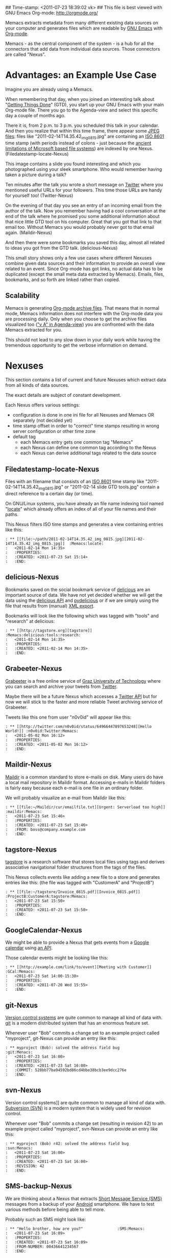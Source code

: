 ## Time-stamp: <2011-07-23 18:39:02 vk>
## This file is best viewed with GNU Emacs Org-mode: http://orgmode.org/

Memacs extracts metadata from many different existing data sources on
your computer and generates files which are readable by [[http://en.wikipedia.org/wiki/Emacs][GNU Emacs]] with
[[http://orgmode.org][Org-mode]].

Memacs - as the central component of the system - is a hub for all the
connectors that add data from individual data sources. Those connectors
are called "Nexus".

* Advantages: an Example Use Case

Imagine you are already using a Memacs.

When remembering that day, when you joined an interesting talk about
"[[http://en.wikipedia.org/wiki/Getting_Things_Done][Getting Things Done]]" (GTD), you start up your GNU Emacs with your main
Org-mode file. There you go to the Agenda-view and select this
specific day a couple of months ago.

There it is, from 2 p.m. to 3 p.m. you scheduled this talk in your
calendar. And then you realize that within this time frame, there
appear some [[http://en.wikipedia.org/wiki/Jpeg][JPEG files]]: files like "2011-02-14T14.35.42_img_0815.jpg"
are containing an [[http://www.cl.cam.ac.uk/~mgk25/iso-time.html][ISO 8601]] time stamp (with periods instead of
colons - just because the [[http://msdn.microsoft.com/en-us/library/aa365247(v%3Dvs.85).aspx#naming_conventions][ancient limitations of Microsoft based file
systems]]) are indexed by one Nexus. (Filedatestamp-locate-Nexus)

This image contains a slide you found interesting and which you
photographed using your sleek smartphone. Who would remember having
taken a picture during a talk?

Ten minutes after the talk you wrote a short message on [[http://Titter.com][Twitter]] where
you mentioned useful URLs for your followers. This time those URLs are
handy for yourself too! (Twitter-Nexus)

On the evening of that day you see an entry of an incoming email from
the author of the talk. Now you remember having had a cool
conversation at the end of the talk where he promised you some
additional information about that nice little GTD tool on his
computer. Great that you got that link to that email too. Without
Memacs you would probably never got to that email
again. (Maildir-Nexus)

And then there were some bookmarks you saved this day, almost all
related to ideas you got from the GTD talk. (delicious-Nexus)

This small story shows only a few use cases where different Nexuses
combine given data sources and their information to provide an overall
view related to an event. Since Org-mode has got links, no actual data
has to be duplicated (except the small meta data extracted by
Memacs). Emails, files, bookmarks, and so forth are linked rather than
copied.

** Scalability

Memacs is generating [[http://orgmode.org/org.html#Archiving][Org-mode archive files]]. That means that in normal
mode, Memacs information does not interfere with the Org-mode data you
are processing daily. Only when you choose to get the archive files
visualized too ([[http://orgmode.org/org.html#Agenda-commands]["v A" in Agenda-view]]) you are confronted with the data
Memacs extracted for you.

This should not lead to any slow down in your daily work while having
the tremendous opportunity to get the verbose information on demand.

* Nexuses

This section contains a list of current and future Nexuses which
extract data from all kinds of data sources.

The exact details are subject of constant development.

Each Nexus offers various settings:
- configuration is done in one ini file for all Nexuses and Memacs OR
  separately (not decided yet)
- time stamp offset in order to "correct" time stamps resulting in
  wrong server configuration or other time zone
- default tag
  - each Memacs entry gets one common tag "Memacs"
  - each Nexus can define one common tag according to the Nexus
  - each Nexus can derive additional tags related to the data source

** Filedatestamp-locate-Nexus

Files with an filename that consists of an [[http://www.cl.cam.ac.uk/~mgk25/iso-time.html][ISO 8601]] time stamp like
"2011-02-14T14.35.42_img_0815.jpg" or "2011-02-14 slide GTD tools.jpg"
contain a direct reference to a certain day (or time).

On GNU/Linux systems, you have already an file name indexing tool
named "[[http://en.wikipedia.org/wiki/Locate_(Unix)][locate]]" which already offers an index of all of your file names
and their paths.

This Nexus filters ISO time stamps and generates a view containing
entries like this:
#+begin_example
: ** [[file:~/path/2011-02-14T14.35.42_img_0815.jpg][2011-02-14T14.35.42_img_0815.jpg]]  :Memacs:locate:
:   <2011-02-14 Mon 14:35>
:   :PROPERTIES:
:   :CREATED: <2011-07-23 Sat 15:14>
:   :END:
#+end_example

** delicious-Nexus

Bookmarks saved on the social bookmark service of [[http://delicious.com][delicious]] are an
important source of data. We have not yet decided whether we will
get the data using the [[http://www.delicious.com/help/api][delicious API]] and [[http://code.google.com/p/pydelicious/][pydelicious]] or if we are
simply using the file that results from (manual) [[https://secure.delicious.com/settings/bookmarks/export][XML export]].

Bookmarks will look like the following which was tagged with "tools"
and "research" at delicious:
#+begin_example
: ** [[http://tagstore.org][tagstore]]           :Memacs:delicious:tools:research:
:   <2011-02-14 Mon 14:35>
:   :PROPERTIES:
:   :CREATED: <2011-02-14 Mon 14:35>
:   :END:
#+end_example

** Grabeeter-Nexus

[[http://grabeeter.tugraz.at/][Grabeeter]] is a free online service of [[http://www.TU-Graz.at][Graz University of Technology]]
where you can search and archive your tweets from [[http://Twitter.com][Twitter]].

Maybe there will be a future Nexus which accesses a [[http://andrewprice.me.uk/projects/twyt/][Twitter API]]
but for now we will stick to the faster and more reliable Tweet
archiving service of Grabeeter.

Tweets like this one from user "n0v0id" will appear like this:
#+begin_example
: ** [[http://twitter.com/n0v0id/status/64966447897653248][Hello World!]] :n0v0id:Twitter:Memacs:
:   <2011-05-02 Mon 16:12>
:   :PROPERTIES:
:   :CREATED: <2011-05-02 Mon 16:12>
:   :END:
#+end_example

** Maildir-Nexus

[[http://en.wikipedia.org/wiki/Maildir][Maildir]] is a common standard to store e-mails on disk. Many users do
have a local mail repository in Maildir format. Accessing e-mails in
Maildir folders is fairly easy because each e-mail is one file in an
ordinary folder.


We will probably visualize an e-mail from Maildir like this:
#+begin_example
: ** [[file:~/Maildir/cur/emailfile.txt][Urgent: Serverload too high]]   :maildir:Memacs:
:   <2011-07-23 Sat 15:46>
:   :PROPERTIES:
:   :CREATED: <2011-07-23 Sat 15:46>
:   :FROM: boss@company.example.com
:   :END:
#+end_example

** tagstore-Nexus

[[http://tagstore.org][tagstore]] is a research software that stores local files using tags and
derives associative navigational folder structures from the tags of
the files.

This Nexus collects events like adding a new file to a store and
generates entries like this: (the file was tagged with "CustomerA" and
"ProjectB")
#+begin_example
: ** [[file:~/tagstore/Invoice_0815.pdf][Invoice_0815.pdf]]  :ProjectB:CustomerA:tagstore:Memacs:
:   <2011-07-23 Sat 15:50>
:   :PROPERTIES:
:   :CREATED: <2011-07-23 Sat 15:50>
:   :END:
#+end_example

** GoogleCalendar-Nexus

We might be able to provide a Nexus that gets events from a [[http://www.google.com/calendar][Google
calendar]] using [[http://code.google.com/apis/calendar/data/2.0/developers_guide_python.html][an API]].

Those calendar events might be looking like this:
#+begin_example
: ** [[http://example.com/link/to/event][Meeting with Customer]]      :GCal:Memacs:
:   <2011-07-23 Sat 14:00-15:30>
:   :PROPERTIES:
:   :CREATED: <2011-07-20 Wed 15:55>
:   :END:
#+end_example

** git-Nexus

[[http://en.wikipedia.org/wiki/Revision_control][Version control systems]] are quite common to manage all kind of data
with. [[http://en.wikipedia.org/wiki/Git_(software)][git]] is a modern distributed system that has an enormous feature
set.

Whenever user "Bob" commits a change set to an example project called
"myproject", git-Nexus can provide an entry like this:
#+begin_example
: ** myproject (Bob): solved the address field bug         :git:Menacs:
:   <2011-07-23 Sat 16:00>
:   :PROPERTIES:
:   :CREATED: <2011-07-23 Sat 16:00>
:   :COMMIT: 528bb77ba94592bd86cd4bbe38bcb3ee9dcc276e
:   :END:
#+end_example

** svn-Nexus

Version control systems]] are quite common to manage all kind of data
with. [[http://en.wikipedia.org/wiki/Apache_Subversion][Subversion (SVN)]] is a modern system that is widely used for
revision control.

Whenever user "Bob" commits a change set (resulting in revision 42) to
an example project called "myproject", svn-Nexus can provide an entry
like this:
#+begin_example
: ** myproject (Bob) r42: solved the address field bug       :svn:Menacs:
:   <2011-07-23 Sat 16:00>
:   :PROPERTIES:
:   :CREATED: <2011-07-23 Sat 16:00>
:   :REVISION: 42
:   :END:
#+end_example

** SMS-backup-Nexus

We are thinking about a Nexus that extracts [[http://en.wikipedia.org/wiki/SMS][Short Message Service
(SMS)]] messages from a backup of your [[http://en.wikipedia.org/wiki/Android_(operating_system)][Android]] smartphone. We have to
test various methods before being able to tell more.

Probably such an SMS might look like:
#+begin_example
: ** "Hello brother, how are you?"               :SMS:Memacs:
:   <2011-07-23 Sat 16:09>
:   :PROPERTIES:
:   :CREATED: <2011-07-23 Sat 16:09>
:   :FROM-NUMBER: 00436641234567
:   :END:
#+end_example

** JPilot-todo-Nexus

[[http://www.jpilot.org/][J-Pilot]] is a software that were used by many [[http://en.wikipedia.org/wiki/Palm_OS][Palm OS]] users on
GNU/Linux. It contains your Palm OS agenda, todos, contact
informations, and memos.

Since many users still appreciate the [[http://www.pimlicosoftware.com/datebk6.htm][mature software]] to organize
their life, this Nexus generates Org-mode entries from J-Pilot export
data.

Such an todo entry might look like this:
#+begin_example
: ** TODO buy new shoes                              :errands:jpilot:Memacs:
:   DEADLINE: <2011-07-29 Fri>
:   :PROPERTIES:
:   :CREATED: <2011-07-23 Sat 16:16>
:   :END:
#+end_example

** JPilot-event-Nexus

[[http://www.jpilot.org/][J-Pilot]] is a software that were used by many [[http://en.wikipedia.org/wiki/Palm_OS][Palm OS]] users on
GNU/Linux. It contains your Palm OS agenda, todos, contact
informations, and memos.

Since many users still appreciate the [[http://www.pimlicosoftware.com/datebk6.htm][mature software]] to organize
their life, this Nexus generates Org-mode entries from J-Pilot export
data.

Such an calendar entry might look like this:
#+begin_example
: ** Meeting with big boss                    :jpilot:Memacs:
:   <2011-07-29 Fri 11:00-14:00>
:   :PROPERTIES:
:   :CREATED: <2011-07-23 Sat 16:16>
:   :END:
#+end_example

** Serendipity-Nexus

[[http://www.s9y.org/][Serendipity]] is a Weblog software tool. This Nexus requires an XML
backup of a Serendipity export and generates an Org-mode entry for
each blog entry submission:
#+begin_example
: ** Why I hate Mondays and what to do about it         :serendipity:Memacs:
:   <2011-07-23 Sat 12:15>
:   :PROPERTIES:
:   :CREATED: <2011-07-23 Sat 16:20>
:   :END:
#+end_example

* Background

In 1945, [[http://en.wikipedia.org/wiki/Vannevar_Bush][Vannevar Bush]] wrote a famous article "[[http://en.wikipedia.org/wiki/As_We_May_Think][As We May Think]]" where
he develops the idea of having a "memory extender" called Memex. The
memex can store all letters, books, and other information which are
related to a person.

Besides having foreseen several technologies like hypertext, he
defined a device that holds all metadata and data and provides
associative trails to access information.

In the last decade of the previous century Microsoft Research had a
research program that resulted in [[http://en.wikipedia.org/wiki/MyLifeBits][MyLifeBits]]. This software tried to
store each information of the user like office documents, screenshots,
name of active windows on the desktop computer, and even automatically
took photographs ([[http://en.wikipedia.org/wiki/Sensecam][SenseCam]]). This word did not result in any (open)
software product. Bell and Gemmell wrote a book called "[[http://www.amazon.de/gp/product/0525951342/ref%3Das_li_ss_tl?ie%3DUTF8&tag%3Dkarlssuder-21&linkCode%3Das2&camp%3D1638&creative%3D19454&creativeASIN%3D0525951342][Total Recall]]".

The Memacs project tries to implement the ideas of Vannevar Bush's
vision with open source and open standards. It's name "Memacs" is the
obvious combination of "GNU Emacs" and "Memex".

Memacs uses GNU Emacs Org-mode to visualize and access information
extracted by Memacs Nexuses: using tags, time stamps, full text
search, and so forth GNU Emacs is able to derive different
views. The most important view probably is the [[http://orgmode.org/org.html#Agenda-Views][Agenda-view]] where you
can see anything that happened during a specific day/week/month
according to the time frame selected. But you can derive other views
too. For example you can choose to generate a condensed search result
using a [[http://en.wikipedia.org/wiki/Boolean_algebra_(logic)][boolean combination]] of tags.

Deeply related to Memacs, the project leader developed a research
software [[http://tagstore.org][tagstore]]. This system allows users to store (local) files
using tags an not a hierarchy of folders. As a natural extension,
tagstore targets associative access for (local) files. You might want
to check out tagstore too. Memacs and tagstore are a very useful
combination.


* Contribute! We are looking for your ideas:

If you want to contribute to this cool project, please fork and
contribute or write an additional Nexus!

We are sure that there are a *lot* of cool ideas for other Nexuses out
there!

Memacs is designed with respect to minimal effort for new Nexuses.

We are using [[http://www.python.org/dev/peps/pep-0008/][Python PEP8]] and [[http://en.wikipedia.org/wiki/Test-driven_development][Test Driven Development (TDD)]].
